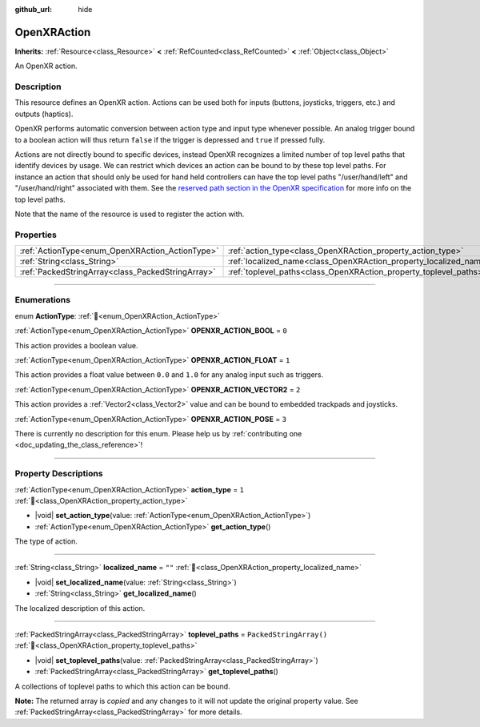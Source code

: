 :github_url: hide

.. DO NOT EDIT THIS FILE!!!
.. Generated automatically from Godot engine sources.
.. Generator: https://github.com/blazium-engine/blazium/tree/4.3/doc/tools/make_rst.py.
.. XML source: https://github.com/blazium-engine/blazium/tree/4.3/modules/openxr/doc_classes/OpenXRAction.xml.

.. _class_OpenXRAction:

OpenXRAction
============

**Inherits:** :ref:`Resource<class_Resource>` **<** :ref:`RefCounted<class_RefCounted>` **<** :ref:`Object<class_Object>`

An OpenXR action.

.. rst-class:: classref-introduction-group

Description
-----------

This resource defines an OpenXR action. Actions can be used both for inputs (buttons, joysticks, triggers, etc.) and outputs (haptics).

OpenXR performs automatic conversion between action type and input type whenever possible. An analog trigger bound to a boolean action will thus return ``false`` if the trigger is depressed and ``true`` if pressed fully.

Actions are not directly bound to specific devices, instead OpenXR recognizes a limited number of top level paths that identify devices by usage. We can restrict which devices an action can be bound to by these top level paths. For instance an action that should only be used for hand held controllers can have the top level paths "/user/hand/left" and "/user/hand/right" associated with them. See the `reserved path section in the OpenXR specification <https://www.khronos.org/registry/OpenXR/specs/1.0/html/xrspec.html#semantic-path-reserved>`__ for more info on the top level paths.

Note that the name of the resource is used to register the action with.

.. rst-class:: classref-reftable-group

Properties
----------

.. table::
   :widths: auto

   +---------------------------------------------------+-------------------------------------------------------------------+-------------------------+
   | :ref:`ActionType<enum_OpenXRAction_ActionType>`   | :ref:`action_type<class_OpenXRAction_property_action_type>`       | ``1``                   |
   +---------------------------------------------------+-------------------------------------------------------------------+-------------------------+
   | :ref:`String<class_String>`                       | :ref:`localized_name<class_OpenXRAction_property_localized_name>` | ``""``                  |
   +---------------------------------------------------+-------------------------------------------------------------------+-------------------------+
   | :ref:`PackedStringArray<class_PackedStringArray>` | :ref:`toplevel_paths<class_OpenXRAction_property_toplevel_paths>` | ``PackedStringArray()`` |
   +---------------------------------------------------+-------------------------------------------------------------------+-------------------------+

.. rst-class:: classref-section-separator

----

.. rst-class:: classref-descriptions-group

Enumerations
------------

.. _enum_OpenXRAction_ActionType:

.. rst-class:: classref-enumeration

enum **ActionType**: :ref:`🔗<enum_OpenXRAction_ActionType>`

.. _class_OpenXRAction_constant_OPENXR_ACTION_BOOL:

.. rst-class:: classref-enumeration-constant

:ref:`ActionType<enum_OpenXRAction_ActionType>` **OPENXR_ACTION_BOOL** = ``0``

This action provides a boolean value.

.. _class_OpenXRAction_constant_OPENXR_ACTION_FLOAT:

.. rst-class:: classref-enumeration-constant

:ref:`ActionType<enum_OpenXRAction_ActionType>` **OPENXR_ACTION_FLOAT** = ``1``

This action provides a float value between ``0.0`` and ``1.0`` for any analog input such as triggers.

.. _class_OpenXRAction_constant_OPENXR_ACTION_VECTOR2:

.. rst-class:: classref-enumeration-constant

:ref:`ActionType<enum_OpenXRAction_ActionType>` **OPENXR_ACTION_VECTOR2** = ``2``

This action provides a :ref:`Vector2<class_Vector2>` value and can be bound to embedded trackpads and joysticks.

.. _class_OpenXRAction_constant_OPENXR_ACTION_POSE:

.. rst-class:: classref-enumeration-constant

:ref:`ActionType<enum_OpenXRAction_ActionType>` **OPENXR_ACTION_POSE** = ``3``

.. container:: contribute

	There is currently no description for this enum. Please help us by :ref:`contributing one <doc_updating_the_class_reference>`!



.. rst-class:: classref-section-separator

----

.. rst-class:: classref-descriptions-group

Property Descriptions
---------------------

.. _class_OpenXRAction_property_action_type:

.. rst-class:: classref-property

:ref:`ActionType<enum_OpenXRAction_ActionType>` **action_type** = ``1`` :ref:`🔗<class_OpenXRAction_property_action_type>`

.. rst-class:: classref-property-setget

- |void| **set_action_type**\ (\ value\: :ref:`ActionType<enum_OpenXRAction_ActionType>`\ )
- :ref:`ActionType<enum_OpenXRAction_ActionType>` **get_action_type**\ (\ )

The type of action.

.. rst-class:: classref-item-separator

----

.. _class_OpenXRAction_property_localized_name:

.. rst-class:: classref-property

:ref:`String<class_String>` **localized_name** = ``""`` :ref:`🔗<class_OpenXRAction_property_localized_name>`

.. rst-class:: classref-property-setget

- |void| **set_localized_name**\ (\ value\: :ref:`String<class_String>`\ )
- :ref:`String<class_String>` **get_localized_name**\ (\ )

The localized description of this action.

.. rst-class:: classref-item-separator

----

.. _class_OpenXRAction_property_toplevel_paths:

.. rst-class:: classref-property

:ref:`PackedStringArray<class_PackedStringArray>` **toplevel_paths** = ``PackedStringArray()`` :ref:`🔗<class_OpenXRAction_property_toplevel_paths>`

.. rst-class:: classref-property-setget

- |void| **set_toplevel_paths**\ (\ value\: :ref:`PackedStringArray<class_PackedStringArray>`\ )
- :ref:`PackedStringArray<class_PackedStringArray>` **get_toplevel_paths**\ (\ )

A collections of toplevel paths to which this action can be bound.

**Note:** The returned array is *copied* and any changes to it will not update the original property value. See :ref:`PackedStringArray<class_PackedStringArray>` for more details.

.. |virtual| replace:: :abbr:`virtual (This method should typically be overridden by the user to have any effect.)`
.. |const| replace:: :abbr:`const (This method has no side effects. It doesn't modify any of the instance's member variables.)`
.. |vararg| replace:: :abbr:`vararg (This method accepts any number of arguments after the ones described here.)`
.. |constructor| replace:: :abbr:`constructor (This method is used to construct a type.)`
.. |static| replace:: :abbr:`static (This method doesn't need an instance to be called, so it can be called directly using the class name.)`
.. |operator| replace:: :abbr:`operator (This method describes a valid operator to use with this type as left-hand operand.)`
.. |bitfield| replace:: :abbr:`BitField (This value is an integer composed as a bitmask of the following flags.)`
.. |void| replace:: :abbr:`void (No return value.)`
